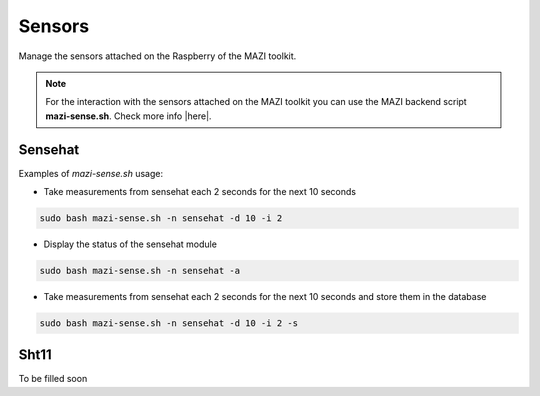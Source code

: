 .. _sense :

Sensors
=======

Manage the sensors attached on the Raspberry of the MAZI toolkit.

.. note::
   For the interaction with the sensors attached on the MAZI toolkit you can use the MAZI backend script **mazi-sense.sh**. Check more info |here|.

.. |here| raw:: html

   <a href="https://github.com/mazi-project/back-end" target=_"blank">here</a>



Sensehat
--------

Examples of *mazi-sense.sh* usage:

* Take measurements from sensehat each 2 seconds for the next 10 seconds

.. code-block:: bash

   sudo bash mazi-sense.sh -n sensehat -d 10 -i 2

* Display the status of the sensehat module

.. code-block:: bash

   sudo bash mazi-sense.sh -n sensehat -a


* Take measurements from sensehat each 2 seconds for the next 10 seconds and store them in the database

.. code-block:: bash

   sudo bash mazi-sense.sh -n sensehat -d 10 -i 2 -s

Sht11
-----

To be filled soon
